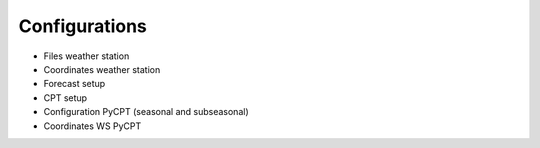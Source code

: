 Configurations
==============

* Files weather station
* Coordinates weather station
* Forecast setup
* CPT setup
* Configuration PyCPT (seasonal and subseasonal)
* Coordinates WS PyCPT